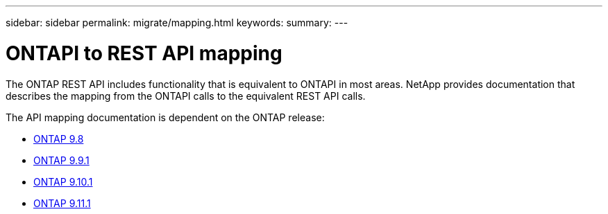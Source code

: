 ---
sidebar: sidebar
permalink: migrate/mapping.html
keywords:
summary:
---

= ONTAPI to REST API mapping
:hardbreaks:
:nofooter:
:icons: font
:linkattrs:
:imagesdir: ../media/

[.lead]
The ONTAP REST API includes functionality that is equivalent to ONTAPI in most areas. NetApp provides documentation that describes the mapping from the ONTAPI calls to the equivalent REST API calls.

The API mapping documentation is dependent on the ONTAP release:

* https://library.netapp.com/ecm/ecm_download_file/ECMLP2874886[ONTAP 9.8^]
* https://library.netapp.com/ecm/ecm_download_file/ECMLP2876895[ONTAP 9.9.1^]
* https://library.netapp.com/ecm/ecm_download_file/ECMLP2879870[ONTAP 9.10.1^]
* https://library.netapp.com/ecm/ecm_download_file/ECMLP2882104[ONTAP 9.11.1^]
